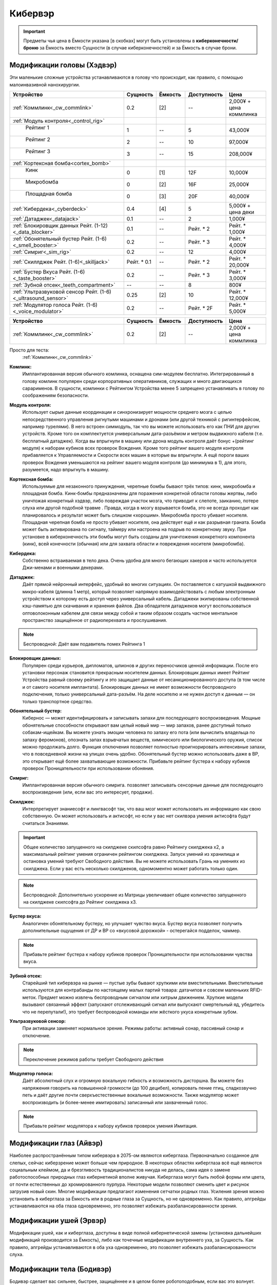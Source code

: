 Кибервэр
========


.. important::

    Предметы чья цена в Ёмкости указана [в скобках] могут быть установлены в
    **киберконечности/броню** за Ёмкость вместо Сущности (в случае
    киберконечностей) и за Ёмкость в случае брони.


Модификации головы (Хэдвэр)
~~~~~~~~~~~~~~~~~~~~~~~~~~~

Эти маленькие сложные устройства устанавливаются в голову что происходит, как
правило,  с помощью малоинвазивной нанохирургии.


.. csv-table::
    :header: "Устройство", "Сущность", "Ёмкость", "Доступность", "Цена"
    :widths: 20, 5, 5, 7, 7
    :align: center

    :ref:`Коммлинк<_cw_commlink>`, "0.2", "[2]", "--", "2,000¥ + цена коммлинка"
    :ref:`Модуль контроля<_control_rig>`, "", "", "", ""
    "    Рейтинг 1", "1", "--", "5", "43,000¥"
    "    Рейтинг 2", "2", "--", "10", "97,000¥"
    "    Рейтинг 3", "3", "--", "15", "208,000¥"
    :ref:`Кортексная бомба<cortex_bomb>`, "", "", "", ""
    "    Кинк", "0", "[1]", "12F", "10,000¥"
    "    Микробомба", "0", "[2]", "16F", "25,000¥"
    "    Площадная бомба", "0", "[3]", "20F", "40,000¥"
    :ref:`Кибердека<_cyberdeck>`, "0.4", "[4]", "5", "5,000¥ + цена деки"
    :ref:`Датаджек<_datajack>`, "0.1", "--", "2", "1,000¥"
    :ref:`Блокировщик данных Рейт. (1-12)<_data_blocker>`, "0.1", "--", "Рейт. * 2", "Рейт. * 1,000¥"
    :ref:`Обонятельный бустер Рейт. (1-6)<_smell_booster:>`, "0.2", "--", "Рейт. * 3", "Рейт. * 4,000¥"
    :ref:`Симриг<_sim_rig>`, "0.2", "--", "12", "4,000¥"
    :ref:`Скиллджек Рейт. (1-6)<_skilljack>`, "Рейт. * 0.1", "--", "Рейт. * 2", "Рейт. * 20,000¥"
    :ref:`Бустер Вкуса Рейт. (1-6)<_taste_booster>`, "0.2", "--", "Рейт. * 3", "Рейт. * 3,000¥"
    :ref:`Зубной отсек<_teeth_compartment>`, "--", "--", "8", "800¥"
    :ref:`Ультразвуковой сенсор Рейт. (1-6)<_ultrasound_sensor>`, "0.25", "[2]", "10", "Рейт. * 12,000¥"
    :ref:`Модулятор голоса Рейт. (1-6)<_voice_modulator>`, "0.2", "--", "Рейт. * 2F", "Рейт. * 5,000¥"


.. list-table::
    :widths: 20, 5, 5, 7, 7
    :align: center
    :header-rows: 1

    * - Устройство
      - Сущность
      - Ёмкость
      - Доступность
      - Цена

    * - :ref:`Коммлинк<_cw_commlink>`
      - 0.2
      - [2]
      - --
      - 2,000¥ + цена коммлинка


Просто для теста:
    :ref:`Коммлинк<_cw_commlink>`


.. table::
    :widths: auto
    =============================   ========   =======   ===========   =======================
    Устройство                      Сущность   Ёмкость   Доступность   Цена
    =============================   ========   =======   ===========   =======================
    :ref:`Коммлинк<_cw_commlink>`     0.2        [2]         --        2,000¥ + цена коммлинка
    =============================   ========   =======   ===========   =======================


.. _cw_commlink:

**Комлинк:**
    Имплантированная версия обычного комлинка, оснащена сим-модулем
    бесплатно. Интегрированный в голову комлинк популярен среди корпоративных
    оперативников, служащих и много двигающихся сарарименов. В сущности, комлинки
    с Рейтингом Устройства менее 5 запрещено устанавливать в голову по соображениям
    безопасности.

.. _cw_control_rig:

**Модуль контроля:**
    Использует сырые данные координации и синхронизирует мощности среднего мозга с
    целью непосредственного управления ригнутыми машинами и дронами (или другой
    техникой с ригинтерфейсом, например турелями). В него встроен симмодуль, так что
    вы можете использовать его как ПНИ для других устройств. Кроме того он
    комплектуется универсальным дата-разъёмом и метром выдвижного кабеля (т.е.
    бесплатный датаджек). Когда вы впрыгнули в машину или дрона модуль контроля даёт
    бонус +(рейтинг модуля) к наборам кубиков всех проверок Вождения. Кроме того
    рейтинг вашего модуля контроля прибавляется к Управляемости и Скорости всех машин
    в которые вы впрыгнули. А ещё пороги ваших проверок Вождения уменьшаются на рейтинг
    вашего модуля контроля (до минимума в 1), для этого, разумеется, надо впрыгнуть в
    машину.

.. _cw_cortex_bomb:

**Кортексная бомба:**
    Используемые для незаконного принуждения, черепные бомбы бывают трёх типов: кинк,
    микробомба и площадная бомба. Кинк-бомбы предназначены для поражения конкретной
    области головы жертвы, либо уничтожая конкретный хэдвэр, либо повреждая участок
    мозга, что приводит к слепоте, заиканию, потере слуха или другой подобной травме
    . Правда, когда в мозгу взрывается бомба, это не всегда проходит как планировалось
    и результат может быть слишком «хорошим». Микробомба просто убивает носителя.
    Площадная черепная бомба не просто убивает носителя, она действует ещё и как
    разрывная граната. Бомба может быть активирована по сигналу, таймеру или
    настроена на подрыв по конкретному звуку. При установке в киберконечность эти
    бомбы могут быть созданы для уничтожения конкретного компонента (кинк), всей
    конечности (обычная) или для захвата области и повреждения носителя (микробомба).

.. _cw_cyberdeck:

**Кибердека:**
    Собственно встраиваемая в тело дека. Очень удобна для много бегающих хакеров и
    часто используется Джи-менами и военными декерами.

.. _cw_datajack:

**Датаджек:**
    Даёт прямой нейронный интерфейс, удобный во многих ситуациях. Он
    поставляется с катушкой выдвижного микро-кабеля (длинна 1 метр), который позволяет
    напрямую взаимодействовать с любым электронным устройством к которому есть доступ
    через универсальный кабель. Датаджеки экипированы собственной кэш-памятью для
    скачивания и хранения файлов. Два обладателя датаджеков могут воспользоваться
    оптоволоконным кабелем для связи между собой и таким образом создать
    частное ментальное пространство защищённое от радиоперехвата и прослушивания.

.. note::

    Беспроводной: Даёт вам подавитель помех Рейтинга 1


.. _cw_data_blocker:

**Блокировщик данных:**
    Популярен среди курьеров, дипломатов, шпионов и других переносчиков
    ценной информации. После его установки персонаж становится прекрасным носителем
    данных. Блокировщик данных имеет Рейтинг Устройства равный своему рейтингу и
    это защищает данные от несанкционированного доступа (в том числе и от самого
    носителя имплантата). Блокировщик данных не имеет возможности беспроводного
    подключения, только универсальный дата-разъём. На деле носителю и не нужен доступ
    к данным — он только транспортное средство.

.. _cw_smell_booster:

**Обонятельный бустер:**
    Кибернос — может идентифицировать и записывать запахи для
    последующего воспроизведения. Мощные обонятельные способности открывают вам целый
    новый мир — мир запахов, ранее доступный только собакам-ищейкам. Вы можете узнать
    эмоции человека по запаху его пота (или вычислить владельца по запаху феромонов),
    опознать запах взрывчатых веществ, химического или биологического оружия, список
    можно продолжать долго. Функция отключения позволяет полностью проигнорировать
    интенсивные запахи, что в повседневной жизни на улицах очень удобно. Обонятельный
    бустер можно использовать даже в ВР, это открывает ещё более захватывающие
    возможности. Прибавьте рейтинг бустера к набору кубиков проверок Проницательности
    при использовании обоняния.

.. _cw_sim_rig:

**Симриг:**
    Имплантированная версия обычного симрига. позволяет записывать сенсорные данные
    для последующего воспроизведения (или, если вас это интересует, продажи).

.. _cw_skilljack:

**Скилджек:**
    Интерпретирует знаниесофт и лингвасофт так, что ваш мозг может использовать их
    информацию как свою собственную. Он может использовать и актисофт, но если у вас
    нет скилвэра умения актисофта будут считаться Знаниями.

.. important::

    Общее количество запущенного на скилджеке скилсофта равно Рейтингу скилджека
    x2, а максимальный рейтинг умения ограничен рейтингом скилджека. Запуск умений из
    хранилища и остановка умений требуют Свободного действия. Вы не можете
    использовать Грань на умениях из скилджека. Если у вас есть несколько скилджеков,
    одномоментно может работать только один.


.. note::

    Беспроводной: Дополнительно ускорение из Матрицы увеличивает
    общее количество запущенного на скилджеке скилсофта до Рейтинг скилджека x3.


.. _cw_taste_booster:

**Бустер вкуса:**
    Аналогичен обонятельному бустеру, но улучшает чувство вкуса. Бустер вкуса
    позволяет получить дополнительные ощущения от ДР и ВР со «вкусовой дорожкой» -
    остерегайся подделок, чаммер.

.. note::

    Прибавьте рейтинг бустера к набору кубиков проверок Проницательности при
    использовании чувства вкуса.

.. _cw_teeth_compartment:

**Зубной отсек:**
    Старейший тип кибервэра на рынке — пустые зубы бывают хрупкими или вместительными.
    Вместительные используются для контрабанды по настоящему малых партий товара:
    датачипов и совсем маленьких RFID-меток. Предмет можно извлечь беспроводным
    сигналом или хитрым движением. Хрупкие модели вызывают связанный эффект
    (запускают отслеживающий сигнал или выпускают смертельный яд, убедитесь что не
    перепутали!), это требует беспроводной команды или жёсткого укуса конкретным зубом.

.. _cw_ultrasound_sensor:

**Ультразвуковой сенсор:**
    При активации заменяет нормальное зрение. Режимы работы: активный сонар, пассивный
    сонар и отключение.

.. note::

    Переключение режимов работы требует Свободного действия

.. _cw_voice_modulator:

**Модулятор голоса:**
    Даёт абсолютный слух и огромную вокальную гибкость и возможность дисторшна. Вы
    можете без напряжения говорить на повышенной громкости (до 100 децибел),
    копировать пение птиц, сладкозвучно петь и даёт другие почти сверхъестественные
    вокальные возможности. Также модулятор может воспроизводить (и
    более-менее имитировать) записанный или захваченный голос.

.. note::

    Прибавьте рейтинг модулятора к набору кубиков проверок умения Имитация.


Модификации глаз (Айвэр)
~~~~~~~~~~~~~~~~~~~~~~~~

Наиболее распространённым типом кибервэра в 2075-ом являются киберглаза.
Первоначально созданное для слепых, сейчас киберзрение может больше чем природное.
В некоторых областях киберглаза всё ещё являются социальным клеймом, да и
брезгливость традиционалистов никуда не делась, сама идея о замене работоспособных
природных глаз кибернетикой вполне живучая. Киберглаза могут быть любой формы
или цвета, от почти естественных до хромированного пурпура. Некоторые модели
позволяют сменить цвет и рисунок загрузив новый скин. Многие модификации
предлагают изменения сетчатки родных глаз. Усиления зрения можно установить
в киберглаза за Ёмкость или в родные глаза за Сущность, но не одновременно. Как
правило, апгрейды устанавливаются на оба глаза одновременно, это позволяет
избежать разбалансированности зрения.


Модификации ушей (Эрвэр)
~~~~~~~~~~~~~~~~~~~~~~~~

Модификации ушей, как и киберглаза, доступны в виде полной кибернетической замены
(установка дальнейших модификаций производится за Ёмкость), либо как точечные
модификации внутреннего уха, за Сущность. Как правило, апгрейды устанавливаются в
оба уха одновременно, это позволяет избежать разбалансированности слуха.


Модификации тела (Бодивэр)
~~~~~~~~~~~~~~~~~~~~~~~~~~

Бодивэр сделает вас сильнее, быстрее, защищённее и в целом более роботоподобным,
если вас это волнует.


Модификации конечностей
-----------------------


Глаза
~~~~~

.. _cw_cybereyes:

**Киберглаза:**
    Базовая система киберзрения даёт качество зрения 20/20 на каждом глазу,
    визуальный канал и встроенную в глаз камеру, а также ёмкость для
    дальнейших модернизаций.

.. _cw_flare_compensation:

**Компенсация вспышек:**
    Имплантированная версия усиления компенсация вспышек.

.. _cw_visual_canal:

**Визуальный канал:**
    Имплантированная версия усиления визуальный канал.

.. _cw_low_light_vision:

**Сумеречное Зрение:**
    Имплантированная версия усиления Сумеречное Зрение.

.. _cw_ocular_drone:

**Окулярный дрон:**
    Заменяет одно глазное яблоко. В глазную впадину помещается маленький
    шарообразный летающий дрон. Он функционирует как обычный киберглаз (со всеми
    соответствующими усилениями) пока вы не дадите команду на взлёт, после этого вы
    можете контролировать его как Хоризон Летучий Глаз.

.. important::

    Пока дрон отсоединён, у вас остаётся только один глаз, в связи с чем вы
    получаете штраф -3 к набору кубиков всех проверок. Если вы заменили оба глаза
    дронами, то пока они отсоединены вы слепы. Очевидно, что окулярный дрон не может
    быть установлен как модификация сетчатки


.. _cw_retina_duplicator:

**Дупликатор сетчатки:**
    Строжайше запрещённая модификация. Может использовать снимок
    сетчатки глаза для воссоздания его почти идеальной копии.

.. note::

    Совершите Встречную проверку Рейтинга дупликатора и Рейтинга сканера сетчатки


.. _cw_smartlink:

**Смартлинк:**
    Имплантированная версия усиления зрения смартлинк. Следует заметить,
    что смартлинк установленный в природном глазу или в паре киберглаз куда более
    эффективен чем смонтированный во внешнее устройство, см. Смартган.

.. _cw_thermographic_vision:

**Термографическое Зрение:**
    Имплантированная версия усиления Термографическое Зрение.

.. _cw_vision_enhancement:

**Усиление зрения:**
    Имплантированная версия Усиления зрения.

.. _cw_visual_magnification:

**Визуальное приближение:**
    Имплантированная версия усиления Визуальное приближение.

Уши
~~~

.. _cw_cyberears:

**Киберуши:**
    Обычно заменяют только внутренне ухо, хотя при желании можно заменить всю
    систему. Киберуши даёт нормальный слух (как всенаправленный микрофон),
    звуковой канал и Ёмкость для последующих модернизаций.

.. _cw_hearing_enhancement:

**Усиление слуха:**
    Имплантированная версия Усиления слуха.

.. _cw_balance_enhancement:

**Усилитель баланса:**
    Оптимизирует механизм поддержания равновесия, располагающийся во внутреннем ухе. Вы
    получаете 1 бонусный кубик ко всем проверкам в которых важно удержание равновесия:
    скалолазание, прогулка по узким помостам, приземление после прыжка и так далее.

.. _cw_sound_damper:

**Демпфер:**
    Защищает пользователя от внезапного увеличения громкости звука, а также от
    звукового урона. Даёт бонус +2 к набору кубиков при сопротивлении звуковым атакам,
    включая светошумовые гранаты.

.. _cw_selective_sound_filter:

**Избирательный звуковой фильтр:**
    Имплантированная версия избирательного звукового фильтра, но максимальный рейтинг
    6 вместо 3.

.. _cw_sound_canal:

**Звуковой канал:**
    Звуковой эквивалент визуального канала, может проигрывать аудио данные (записи,
    звуковые дорожки фильмов, музыку и т.д.) из связанных источников в ЛЛС пользователя
    (а также хэдвэра и датаджека) непосредственно в киберушах пользователя.
    Звуковой канал часто необходим для ДР, позволяя воспроизводить звуковую составляющую.

.. _cw_space_recognition:

**Пространственное распознавание:**
    Имплантированная версия пространственного распознавания.


Тело
~~~~

.. _cw_bone strengthening:

**Укрепление костей:**
    Ваши кости укрепляются пластиковой или металлической решёткой, что повышает их
    крепость и прочность (как и массу вашего тела). Укрепление костей бывает трёх
    типов: пластиковое, алюминиевое и титановое — одномоментно у вас может быть только
    одно. Оно даёт вам, в соответствии с таблицей Укрепление Костей, дополнительное
    Тело при сопротивлении Физическому урону, немного Брони (складывающейся с другой
    бронёй, но без Обременения) и изменяет наносимый вами урон в безоружном бою
    . Укрепление костей несовместимо с другими аугментациями затрагивающими кости
    (например, аугментацией уплотнение костей)



.. _cw_dermal_plating:

**Кожное покрытие:**
    Жёсткие пластиковые и керамические плиты крепятся к коже пользователя. Пластины
    довольно заметны, а уж на ощупь и вовсе очевидны, впрочем их можно замаскировать
    под цвет и текстуру поверхности. Кожное покрытие даёт бонус Брони равный своему
    Рейтингу (складывающийся с другой бронёй, но без Обременения). Кожное покрытие
    не комбинируется с другими кожными аугментациями дающими бонус к Броне, такими как
    ортокожа.


.. _cw_finger_container:

**Пальцевой контейнер:**
    Этот скрытый контейнер выдолблен в крайнем суставе пальца, и открывается
    либо удалением ногтя, либо отсоединением всего сустава. В отсеке можно хранить
    очень маленькие предметы, такие как микродроны, RFID-метки или датачипы.
    Помещение или изъятие предмета из отсека требует одного Сложного действия.
    Находящиеся в отсеке предметы полностью скрыты, а сам отсек имеет Скрываемость -10.
    Популярным трюком является помещение в пальцевой контейнер моноволоконного кнута
    (стр. 461), где кончик пальца действует как гирька. Извлечение кнута из контейнера
    требует Простого действия, а свёртывание обратно — Сложного. Многие зрители будут
    считать, что кнут появился из воздуха.

.. note::

    **Беспроводной:**
        Помещение или изъятие предмета из отсека требует одного Простого действия.


.. _cw_grappling_hook:

**Кошкомёт:**
    Имплантированная версия кошкомёта (стр. 495). Однако, внутри устройства нет места
    для троса, так что перед выстрелом вам придётся подключить его дополнительно.


.. _cw_oxygen_tank:

**Внутренний кислородный резервуар:**
    Заменяет часть одного лёгкого на баллон со сжатым воздухом, позволяющим вам
    задержать дыхание до (рейтинг резервуара) часов. Это позволяет увеличить
    время погружения и, на время задержки дыхания, даёт вам полную защиту от токсинов с
    ингаляционным переносом. Включение и отключение резервуара требует
    Простого действия. Заправка резервуара воздухом под давлением происходит через
    впускной клапан (расположенный под грудной клеткой) и занимает пять минут, кроме
    того вы можете наполнить резервуар за 6 часов обычного дыхания.

.. note::

    *Беспроводной:*
        Включение и отключение резервуара требует Свободного действия. Вы всегда в
        курсе текущего уровня воздуха в резервуаре и его чистоты.



.. _cw_muscle_replacement:

**Замена мышц:**
    Зачем терять время на тренировки, есть можно просто заменить мускулы?
    Искусственно выращенные мышцы заменяют или дополняют природные, а кальциевая
    терапия и укрепление скелета усиливают вашу стойкость. Этот бодивэр повышает ваши
    атрибуты Сила и Ловкость на свой рейтинг. Он не сочетается с другими мышечными
    аугментациями, вроде мускульной аугментации или биовэром мышечный тоник.


.. _cw_reaction_enhancers:

**Усилители реакции:**
    Замена ваших позвонков на сегменты из сверхпроводящего материала позволит увеличить
    вашу скорость реакции. Прибавьте Рейтинг этого кибервэра к вашему атрибуту Реакция
    (не забудьте пересчитать Инициативу и Физический предел). Усилители реакции
    несовместимы с другими улучшениями Реакции, в том числе вшитыми рефлексами.

.. note::

    *Беспроводной:*
        Теперь усилители реакции совместимы с беспроводными вшитыми рефлексами, а общий
        бонус к Реакции может быть выше +4, если обе системы работают в беспроводном режиме.


.. _cw_skillware:

**Скилвэр:**
    Система нервномышечных контроллеров, перекрывающих природную нервную систему
    и способны воспроизводить «мышечную память» записанную в скилджеке (стр. 497).
    Система может использовать актисофт рейтинг которого не превышает рейтинг скилвэра,
    но только если актисофт работает на имплантированном скилджеке. Скилвэр
    несовместим с биовэром регистратор рефлексов.

.. note::

    *Беспроводной:*
        Расширение кэш-память скилвэра даёт вам +1 к врождённому пределу (Физическому,
        Ментальному или Социальному) при применении умений со скилвэра.


.. _cw_smuggling_compartment:

**Отсек контрабанды:**
    Если предмет не влезает в пальцевой контейнер, но обнаружение его
    нежелательно можно установить отсек для контрабанды, который можно разместить в тех
    частях тела, которые легко выдолбить/заменить. Это могут быть рёбра и пространство
    между ними, кости таза, лопатки и так далее. В такой отсек можно поместить
    небольшой предмет (не более лёгкого пистолета, конкретика остаётся на усмотрение
    МИ). Отсек имеет Скрываемость -10. Помещение или изъятие предмета из отсека
    требует одного Сложного действия.

.. note::

    *Беспроводной:*
        Помещение или изъятие предмета из отсека требует одного Простого действия.


.. _cw_wired_reflexes:

**Вшитые рефлексы:**
    Весьма инвазивная, болезненная и меняющая жизнь операция добавляет вам множество
    нервных бустеров и адреналиновых стимуляторов которые выбросят вас в новый мир,
    в котором все кроме вас двигаются в замедленном режиме. Система имеет как ручные
    так и автоматические триггеры на включение и отключение вшитых рефлексов; включение
    или отключение вручную требует Сложного действия, в беспроводном режиме — Простого.
    При активации каждое очко рейтинга вшитых рефлексов даёт вам +1 к Реакции
    (и соответствующий бонус к Инициативе) и +1к6 Кубик Инициативы. Вшитые рефлексы
    несовместимы с иными аугментациями влияющими на Реакцию и Инициативу.

.. note::

    *Беспроводной:*
        Теперь вшитые рефлексы совместимы с беспроводными усилителями
        реакции, а общий бонус к Реакции может быть выше +4, если обе системы работают в
        беспроводном режиме.

Конечности
~~~~~~~~~~
